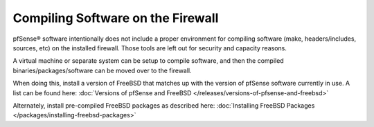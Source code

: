 Compiling Software on the Firewall
==================================

pfSense® software intentionally does not include
a proper environment for compiling software (make, headers/includes,
sources, etc) on the installed firewall. Those tools are left out for
security and capacity reasons.

A virtual machine or separate system can be setup to compile software,
and then the compiled binaries/packages/software can be moved over to
the firewall.

When doing this, install a version of FreeBSD that matches up with the
version of pfSense software currently in use. A list can be found here:
:doc:`Versions of pfSense and FreeBSD </releases/versions-of-pfsense-and-freebsd>`

Alternately, install pre-compiled FreeBSD packages as described here:
:doc:`Installing FreeBSD Packages </packages/installing-freebsd-packages>`
